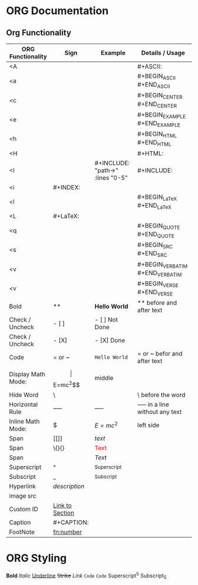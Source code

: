 * ORG Documentation
** Org Functionality
| ORG Functionality  | Sign                            | Example                                | Details / Usage                  |
|--------------------+---------------------------------+----------------------------------------+----------------------------------|
| <A                 |                                 |                                        | #+ASCII:                         |
| <a                 |                                 |                                        | #+BEGIN_ASCII #+END_ASCII        |
| <c                 |                                 |                                        | #+BEGIN_CENTER #+END_CENTER      |
| <e                 |                                 |                                        | #+BEGIN_EXAMPLE #+END_EXAMPLE    |
| <h                 |                                 |                                        | #+BEGIN_HTML #+END_HTML          |
| <H                 |                                 |                                        | #+HTML:                          |
| <I                 |                                 | #+INCLUDE: "path\to\file" :lines "0-5" | #+INCLUDE:                       |
| <i                 | #+INDEX:                        |                                        |                                  |
| <l                 |                                 |                                        | #+BEGIN_LaTeX #+END_LaTeX        |
| <L                 | #+LaTeX:                        |                                        |                                  |
| <q                 |                                 |                                        | #+BEGIN_QUOTE #+END_QUOTE        |
| <s                 |                                 |                                        | #+BEGIN_SRC #+END_SRC            |
| <v                 |                                 |                                        | #+BEGIN_VERBATIM #+END_VERBATIM  |
| <v                 |                                 |                                        | #+BEGIN_VERSE #+END_VERSE        |
| Bold               | **                              | *Hello World*             | ** before and after text         |
| Check / Uncheck    | - [ ]                           | - [ ] Not Done                         |                                  |
| Check / Uncheck    | - [X]                           | - [X] Done                             |                                  |
| Code               | = or ~                          | =Hello World=                          | = or ~ befor and after text      |
| Display Math Mode: | $$                              | $$E=mc^2$$                             | middle                           |
| Hide Word          | \                               | \This                                  | \ before the word                |
| Horizontal Rule    | -----                           | -----                                  | ----- in a line without any text |
| Inline Math Mode:  | $                               | $E=mc^2$                               | left side                        |
| Span               | [[]]                            | [[text]]                               |                                  |
| Span               | \{}{}                           | \textcolor{red}{Text}                  |                                  |
| Span               | \( \)                           | \( Text \)                             |                                  |
| Superscript        | ^                               | ^Superscript                           |                                  |
| Subscript          | _                               | _Subscript                             |                                  |
| Hyperlink          | [[URL][description]]            |                                        |                                  |
| image src          | [[file:path/to/image.png]]      |                                        |                                  |
| Custom ID          | [[#custom-id][Link to Section]] |                                        |                                  |
| Caption            | #+CAPTION:                      |                                        |                                  |
| FootNote           | [[fn:number]]                   |                                        |                                  |

#+END_SRC

* ORG Styling
*Bold*
/Italic/
_Underline_
+Strike+
[[Link]]
=Code=
~Code~
Superscript^S
Subscript_S








